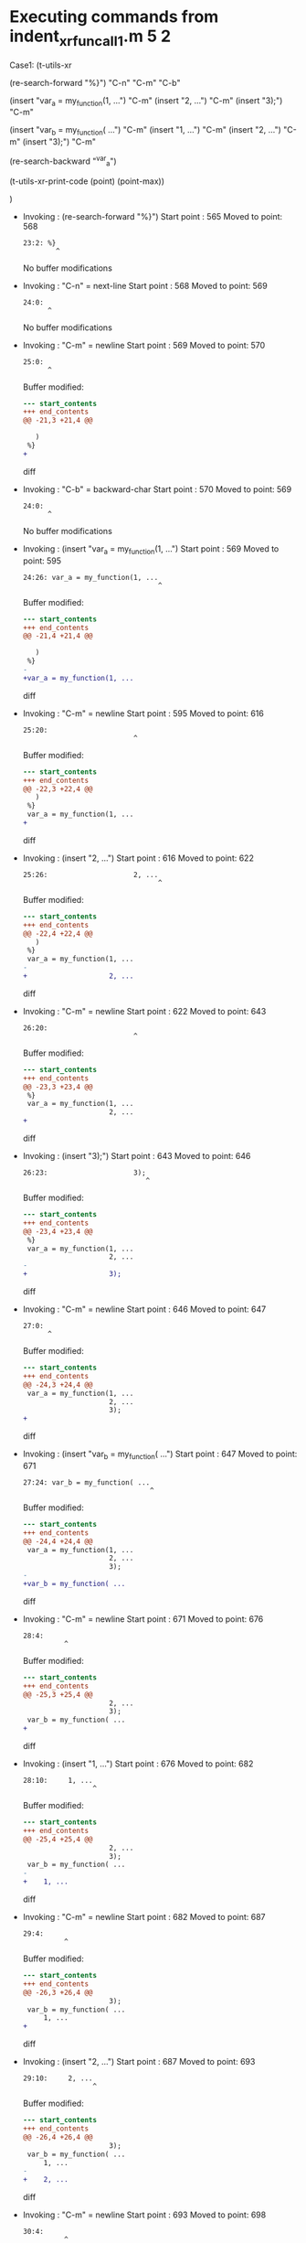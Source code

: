 #+startup: showall

* Executing commands from indent_xr_fun_call1.m:5:2:

  Case1: (t-utils-xr

  (re-search-forward "%}") "C-n" "C-m" "C-b"

  (insert "var_a = my_function(1, ...")          "C-m"
  (insert                     "2, ...")          "C-m"
  (insert                     "3);")             "C-m"

  (insert "var_b = my_function( ...")            "C-m"
  (insert     "1, ...")                          "C-m"
  (insert     "2, ...")                          "C-m"
  (insert     "3);")                             "C-m"

  (re-search-backward "^var_a")

  (t-utils-xr-print-code (point) (point-max))

  )

- Invoking      : (re-search-forward "%}")
  Start point   :  565
  Moved to point:  568
  : 23:2: %}
  :         ^
  No buffer modifications

- Invoking      : "C-n" = next-line
  Start point   :  568
  Moved to point:  569
  : 24:0: 
  :       ^
  No buffer modifications

- Invoking      : "C-m" = newline
  Start point   :  569
  Moved to point:  570
  : 25:0: 
  :       ^
  Buffer modified:
  #+begin_src diff
--- start_contents
+++ end_contents
@@ -21,3 +21,4 @@
 
   )
 %}
+
  #+end_src diff

- Invoking      : "C-b" = backward-char
  Start point   :  570
  Moved to point:  569
  : 24:0: 
  :       ^
  No buffer modifications

- Invoking      : (insert "var_a = my_function(1, ...")
  Start point   :  569
  Moved to point:  595
  : 24:26: var_a = my_function(1, ...
  :                                  ^
  Buffer modified:
  #+begin_src diff
--- start_contents
+++ end_contents
@@ -21,4 +21,4 @@
 
   )
 %}
-
+var_a = my_function(1, ...
  #+end_src diff

- Invoking      : "C-m" = newline
  Start point   :  595
  Moved to point:  616
  : 25:20:                     
  :                            ^
  Buffer modified:
  #+begin_src diff
--- start_contents
+++ end_contents
@@ -22,3 +22,4 @@
   )
 %}
 var_a = my_function(1, ...
+                    
  #+end_src diff

- Invoking      : (insert "2, ...")
  Start point   :  616
  Moved to point:  622
  : 25:26:                     2, ...
  :                                  ^
  Buffer modified:
  #+begin_src diff
--- start_contents
+++ end_contents
@@ -22,4 +22,4 @@
   )
 %}
 var_a = my_function(1, ...
-                    
+                    2, ...
  #+end_src diff

- Invoking      : "C-m" = newline
  Start point   :  622
  Moved to point:  643
  : 26:20:                     
  :                            ^
  Buffer modified:
  #+begin_src diff
--- start_contents
+++ end_contents
@@ -23,3 +23,4 @@
 %}
 var_a = my_function(1, ...
                     2, ...
+                    
  #+end_src diff

- Invoking      : (insert "3);")
  Start point   :  643
  Moved to point:  646
  : 26:23:                     3);
  :                               ^
  Buffer modified:
  #+begin_src diff
--- start_contents
+++ end_contents
@@ -23,4 +23,4 @@
 %}
 var_a = my_function(1, ...
                     2, ...
-                    
+                    3);
  #+end_src diff

- Invoking      : "C-m" = newline
  Start point   :  646
  Moved to point:  647
  : 27:0: 
  :       ^
  Buffer modified:
  #+begin_src diff
--- start_contents
+++ end_contents
@@ -24,3 +24,4 @@
 var_a = my_function(1, ...
                     2, ...
                     3);
+
  #+end_src diff

- Invoking      : (insert "var_b = my_function( ...")
  Start point   :  647
  Moved to point:  671
  : 27:24: var_b = my_function( ...
  :                                ^
  Buffer modified:
  #+begin_src diff
--- start_contents
+++ end_contents
@@ -24,4 +24,4 @@
 var_a = my_function(1, ...
                     2, ...
                     3);
-
+var_b = my_function( ...
  #+end_src diff

- Invoking      : "C-m" = newline
  Start point   :  671
  Moved to point:  676
  : 28:4:     
  :           ^
  Buffer modified:
  #+begin_src diff
--- start_contents
+++ end_contents
@@ -25,3 +25,4 @@
                     2, ...
                     3);
 var_b = my_function( ...
+    
  #+end_src diff

- Invoking      : (insert "1, ...")
  Start point   :  676
  Moved to point:  682
  : 28:10:     1, ...
  :                  ^
  Buffer modified:
  #+begin_src diff
--- start_contents
+++ end_contents
@@ -25,4 +25,4 @@
                     2, ...
                     3);
 var_b = my_function( ...
-    
+    1, ...
  #+end_src diff

- Invoking      : "C-m" = newline
  Start point   :  682
  Moved to point:  687
  : 29:4:     
  :           ^
  Buffer modified:
  #+begin_src diff
--- start_contents
+++ end_contents
@@ -26,3 +26,4 @@
                     3);
 var_b = my_function( ...
     1, ...
+    
  #+end_src diff

- Invoking      : (insert "2, ...")
  Start point   :  687
  Moved to point:  693
  : 29:10:     2, ...
  :                  ^
  Buffer modified:
  #+begin_src diff
--- start_contents
+++ end_contents
@@ -26,4 +26,4 @@
                     3);
 var_b = my_function( ...
     1, ...
-    
+    2, ...
  #+end_src diff

- Invoking      : "C-m" = newline
  Start point   :  693
  Moved to point:  698
  : 30:4:     
  :           ^
  Buffer modified:
  #+begin_src diff
--- start_contents
+++ end_contents
@@ -27,3 +27,4 @@
 var_b = my_function( ...
     1, ...
     2, ...
+    
  #+end_src diff

- Invoking      : (insert "3);")
  Start point   :  698
  Moved to point:  701
  : 30:7:     3);
  :              ^
  Buffer modified:
  #+begin_src diff
--- start_contents
+++ end_contents
@@ -27,4 +27,4 @@
 var_b = my_function( ...
     1, ...
     2, ...
-    
+    3);
  #+end_src diff

- Invoking      : "C-m" = newline
  Start point   :  701
  Moved to point:  702
  : 31:0: 
  :       ^
  Buffer modified:
  #+begin_src diff
--- start_contents
+++ end_contents
@@ -28,3 +28,4 @@
     1, ...
     2, ...
     3);
+
  #+end_src diff

- Invoking      : (re-search-backward "^var_a")
  Start point   :  702
  Moved to point:  569
  : 24:0: var_a = my_function(1, ...
  :       ^
  No buffer modifications

- Invoking      : (t-utils-xr-print-code (point) (point-max))
  Start point   :  569
  No point movement
  standard-output:
  #+begin_src matlab-ts
var_a = my_function(1, ...
                    2, ...
                    3);
var_b = my_function( ...
    1, ...
    2, ...
    3);

  #+end_src
  No buffer modifications
